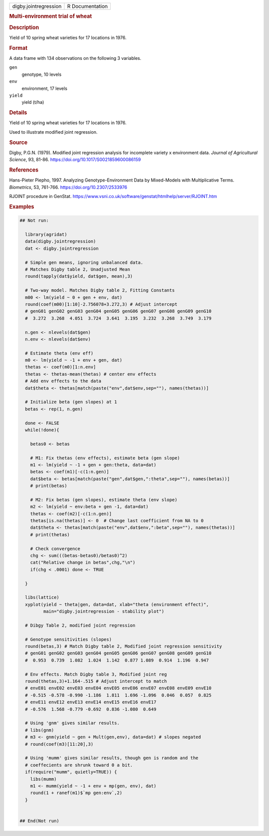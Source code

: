 .. container::

   .. container::

      ===================== ===============
      digby.jointregression R Documentation
      ===================== ===============

      .. rubric:: Multi-environment trial of wheat
         :name: multi-environment-trial-of-wheat

      .. rubric:: Description
         :name: description

      Yield of 10 spring wheat varieties for 17 locations in 1976.

      .. rubric:: Format
         :name: format

      A data frame with 134 observations on the following 3 variables.

      ``gen``
         genotype, 10 levels

      ``env``
         environment, 17 levels

      ``yield``
         yield (t/ha)

      .. rubric:: Details
         :name: details

      Yield of 10 spring wheat varieties for 17 locations in 1976.

      Used to illustrate modified joint regression.

      .. rubric:: Source
         :name: source

      Digby, P.G.N. (1979). Modified joint regression analysis for
      incomplete variety x environment data. *Journal of Agricultural
      Science*, 93, 81-86. https://doi.org/10.1017/S0021859600086159

      .. rubric:: References
         :name: references

      Hans-Pieter Piepho, 1997. Analyzing Genotype-Environment Data by
      Mixed-Models with Multiplicative Terms. *Biometrics*, 53, 761-766.
      https://doi.org/10.2307/2533976

      RJOINT procedure in GenStat.
      https://www.vsni.co.uk/software/genstat/htmlhelp/server/RJOINT.htm

      .. rubric:: Examples
         :name: examples

      .. code:: R

         ## Not run: 
           
           library(agridat)
           data(digby.jointregression)
           dat <- digby.jointregression
           
           # Simple gen means, ignoring unbalanced data.
           # Matches Digby table 2, Unadjusted Mean
           round(tapply(dat$yield, dat$gen, mean),3)
           
           # Two-way model. Matches Digby table 2, Fitting Constants
           m00 <- lm(yield ~ 0 + gen + env, dat)
           round(coef(m00)[1:10]-2.756078+3.272,3) # Adjust intercept
           # genG01 genG02 genG03 genG04 genG05 genG06 genG07 genG08 genG09 genG10 
           #  3.272  3.268  4.051  3.724  3.641  3.195  3.232  3.268  3.749  3.179 
           
           n.gen <- nlevels(dat$gen)
           n.env <- nlevels(dat$env)
           
           # Estimate theta (env eff)
           m0 <- lm(yield ~ -1 + env + gen, dat)
           thetas <- coef(m0)[1:n.env]
           thetas <- thetas-mean(thetas) # center env effects
           # Add env effects to the data
           dat$theta <- thetas[match(paste("env",dat$env,sep=""), names(thetas))]
           
           # Initialize beta (gen slopes) at 1
           betas <- rep(1, n.gen)
           
           done <- FALSE
           while(!done){
             
             betas0 <- betas
             
             # M1: Fix thetas (env effects), estimate beta (gen slope)
             m1 <- lm(yield ~ -1 + gen + gen:theta, data=dat)
             betas <- coef(m1)[-c(1:n.gen)]
             dat$beta <- betas[match(paste("gen",dat$gen,":theta",sep=""), names(betas))]
             # print(betas)

             # M2: Fix betas (gen slopes), estimate theta (env slope)
             m2 <- lm(yield ~ env:beta + gen -1, data=dat)
             thetas <- coef(m2)[-c(1:n.gen)]
             thetas[is.na(thetas)] <- 0  # Change last coefficient from NA to 0
             dat$theta <- thetas[match(paste("env",dat$env,":beta",sep=""), names(thetas))]
             # print(thetas)

             # Check convergence
             chg <- sum(((betas-betas0)/betas0)^2)
             cat("Relative change in betas",chg,"\n")
             if(chg < .0001) done <- TRUE
             
           }

           libs(lattice)
           xyplot(yield ~ theta|gen, data=dat, xlab="theta (environment effect)",
                  main="digby.jointregression - stability plot")

           # Dibgy Table 2, modified joint regression
           
           # Genotype sensitivities (slopes)
           round(betas,3) # Match Digby table 2, Modified joint regression sensitivity
           # genG01 genG02 genG03 genG04 genG05 genG06 genG07 genG08 genG09 genG10
           #  0.953  0.739  1.082  1.024  1.142  0.877 1.089  0.914  1.196  0.947

           # Env effects. Match Digby table 3, Modified joint reg
           round(thetas,3)+1.164-.515 # Adjust intercept to match
           # envE01 envE02 envE03 envE04 envE05 envE06 envE07 envE08 envE09 envE10
           # -0.515 -0.578 -0.990 -1.186  1.811  1.696 -1.096  0.046  0.057  0.825
           # envE11 envE12 envE13 envE14 envE15 envE16 envE17
           # -0.576  1.568 -0.779 -0.692  0.836 -1.080  0.649

           # Using 'gnm' gives similar results.
           # libs(gnm)
           # m3 <- gnm(yield ~ gen + Mult(gen,env), data=dat) # slopes negated
           # round(coef(m3)[11:20],3)

           # Using 'mumm' gives similar results, though gen is random and the
           # coeffecients are shrunk toward 0 a bit.
           if(require("mumm", quietly=TRUE)) {
             libs(mumm)
             m1 <- mumm(yield ~ -1 + env + mp(gen, env), dat)
             round(1 + ranef(m1)$`mp gen:env`,2)
           }
           

         ## End(Not run)
